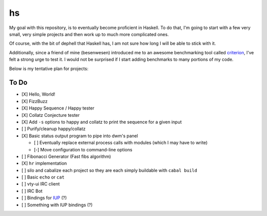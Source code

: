 hs
==

My goal with this repository, is to eventually become proficient in Haskell.
To do that, I'm going to start with a few very small, very simple projects and then work up to much more complicated ones.

Of course, with the bit of dephell that Haskell has, I am not sure how long I will be able to stick with it.

Additionally, since a friend of mine (besenwesen) introduced me to an awesome benchmarking tool called `criterion <http://www.serpentine.com/criterion/tutorial.html>`_, I've felt a strong urge to test it.
I would not be surprised if I start adding benchmarks to many portions of my code.

Below is my tentative plan for projects:

To Do
-----

- [X] Hello, World!
- [X] FizzBuzz
- [X] Happy Sequence / Happy tester
- [X] Collatz Conjecture tester
- [X] Add ``-s`` options to happy and collatz to print the sequence for a given input
- [ ] Purify/cleanup happy/collatz
- [X] Basic status output program to pipe into dwm's panel

  - [ ] Eventually replace external process calls with modules (which I may have to write)
  - [-] Move configuration to command-line options

- [ ] Fibonacci Generator (Fast fibs algorithm)
- [X] ``hr`` implementation
- [ ] silo and cabalize each project so they are each simply buildable with ``cabal build``
- [ ] Basic ``echo`` or ``cat``
- [ ] vty-ui IRC client
- [ ] IRC Bot
- [ ] Bindings for `IUP <http://webserver2.tecgraf.puc-rio.br/iup/>`_ (?)
- [ ] Something with IUP bindings (?)
